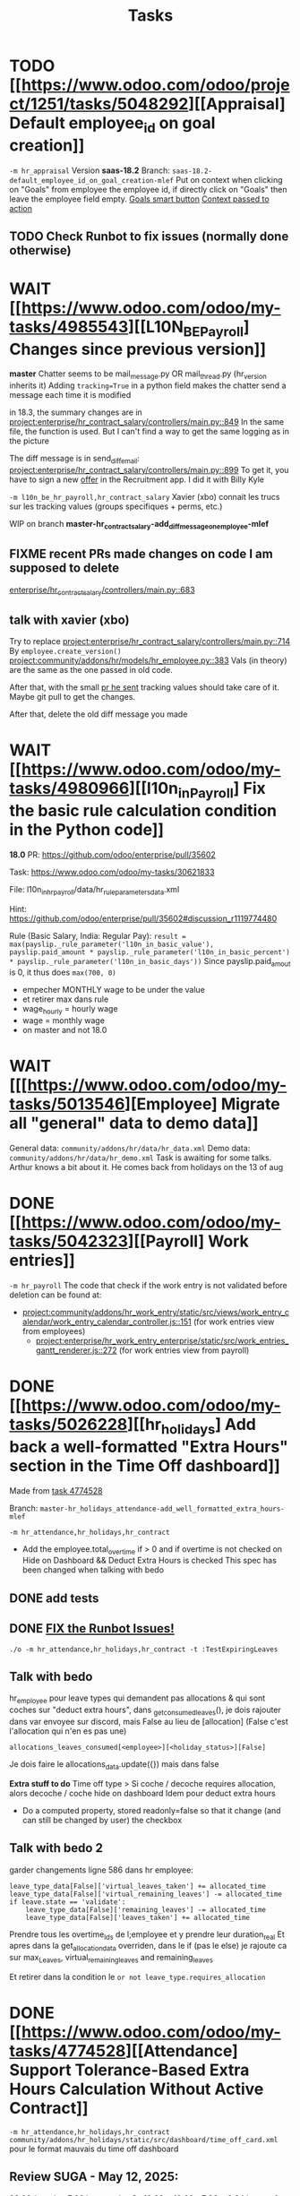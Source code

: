 #+title: Tasks

* TODO [[https://www.odoo.com/odoo/project/1251/tasks/5048292][[Appraisal] Default employee_id on goal creation]]
=-m hr_appraisal=
Version *saas-18.2*
Branch: =saas-18.2-default_employee_id_on_goal_creation-mlef=
Put on context when clicking on "Goals" from employee the employee id, if directly click on "Goals" then leave the employee field empty.
[[project:enterprise/hr_appraisal/views/hr_appraisal_views.xml::27][Goals smart button]]
[[project:enterprise/hr_appraisal/models/hr_appraisal.py::536][Context passed to action]]
** TODO Check Runbot to fix issues (normally done otherwise)

* WAIT [[https://www.odoo.com/odoo/my-tasks/4985543][[L10N_BE_Payroll] Changes since previous version]]
**master**
Chatter seems to be mail_message.py
OR mail_thread.py (hr_version inherits it)
Adding =tracking=True= in a python field makes the chatter send a message each time it is modified

in 18.3, the summary changes are in [[project:enterprise/hr_contract_salary/controllers/main.py::849]]
In the same file, the function is used. But I can't find a way to get the same logging as in the picture

The diff message is in send_diff_email:
[[project:enterprise/hr_contract_salary/controllers/main.py::899]]
To get it, you have to sign a new _offer_ in the Recruitment app.
I did it with Billy Kyle

=-m l10n_be_hr_payroll,hr_contract_salary=
Xavier (xbo) connait les trucs sur les tracking values (groups specifiques + perms, etc.)

WIP on branch *master-hr_contract_salary-add_diff_message_on_employee-mlef*

** FIXME recent PRs made changes on code I am supposed to delete
[[project:enterprise/hr_contract_salary/controllers/main.py::683][enterprise/hr_contract_salary/controllers/main.py::683]]

** talk with xavier (xbo)
Try to replace [[project:enterprise/hr_contract_salary/controllers/main.py::714]]
By =employee.create_version()=
[[project:community/addons/hr/models/hr_employee.py::383]]
Vals (in theory) are the same as the one passed in old code.

After that, with the small [[https://github.com/odoo/odoo/pull/222744/files#diff-1c37517a76b393d1d30c2b03e96611643a747d12c13b086653989f4068c660b2R447-R450][pr he sent]] tracking values should take care of it. Maybe git pull to get the changes.

After that, delete the old diff message you made
* WAIT [[https://www.odoo.com/odoo/my-tasks/4980966][[l10n_in_Payroll] Fix the basic rule calculation condition in the Python code]]
**18.0**
PR:
https://github.com/odoo/enterprise/pull/35602

Task:
https://www.odoo.com/odoo/my-tasks/30621833

File:
l10n_in_hr_payroll/data/hr_rule_parameters_data.xml

Hint:
https://github.com/odoo/enterprise/pull/35602#discussion_r1119774480

Rule (Basic Salary, India: Regular Pay):
=result = max(payslip._rule_parameter('l10n_in_basic_value'), payslip.paid_amount * payslip._rule_parameter('l10n_in_basic_percent') * payslip._rule_parameter('l10n_in_basic_days'))=
Since payslip.paid_amout is 0, it thus does =max(700, 0)=

- empecher MONTHLY wage to be under the value
- et retirer max dans rule
- wage_hourly = hourly wage
- wage = monthly wage
- on master and not 18.0





* WAIT [[[https://www.odoo.com/odoo/my-tasks/5013546][Employee] Migrate all "general" data to demo data]]
General data: =community/addons/hr/data/hr_data.xml=
Demo data: =community/addons/hr/data/hr_demo.xml=
Task is awaiting for some talks. Arthur knows a bit about it. He comes back from holidays on the 13 of aug


* DONE [[https://www.odoo.com/odoo/my-tasks/5042323][[Payroll] Work entries]]
=-m hr_payroll=
The code that check if the work entry is not validated before deletion can be found at:
- [[project:community/addons/hr_work_entry/static/src/views/work_entry_calendar/work_entry_calendar_controller.js::151]] (for work entries view from employees)
  - [[project:enterprise/hr_work_entry_enterprise/static/src/work_entries_gantt_renderer.js::272]] (for work entries view from payroll)

* DONE [[https://www.odoo.com/odoo/my-tasks/5026228][[hr_holidays] Add back a well-formatted "Extra Hours" section in the Time Off dashboard]]
Made from [[https://www.odoo.com/odoo/all-tasks/4774528][task 4774528]]


Branch: =master-hr_holidays_attendance-add_well_formatted_extra_hours-mlef=

=-m hr_attendance,hr_holidays,hr_contract=

- Add the employee.total_overtime if > 0 and if overtime is not checked on Hide on Dashboard && Deduct Extra Hours is checked
  This spec has been changed when talking with bedo

** DONE add tests

** DONE [[https://runbot.odoo.com/runbot/batch/2095917/build/87408979][FIX the Runbot Issues!]]
=./o -m hr_attendance,hr_holidays,hr_contract -t :TestExpiringLeaves=

** Talk with bedo
hr_employee
pour leave types qui demandent pas allocations & qui sont coches sur "deduct extra hours", dans _get_consumed_leaves(), je dois rajouter dans var envoyee sur discord, mais False au lieu de [allocation] (False c'est l'allocation qui n'en es pas une)

=allocations_leaves_consumed[<employee>][<holiday_status>][False]=

Je dois faire le allocations_data.update({}) mais dans false

*Extra stuff to do*
Time off type > Si coche / decoche requires allocation, alors decoche / coche hide on dashboard
Idem pour deduct extra hours
- Do a computed property, stored readonly=false so that it change (and can still be changed by user) the checkbox


** Talk with bedo 2
garder changements ligne 586 dans hr employee:
#+BEGIN_SRC
leave_type_data[False]['virtual_leaves_taken'] += allocated_time
leave_type_data[False]['virtual_remaining_leaves'] -= allocated_time
if leave.state == 'validate':
    leave_type_data[False]['remaining_leaves'] -= allocated_time
    leave_type_data[False]['leaves_taken'] += allocated_time
#+END_SRC
Prendre tous les overtime_Ids de l;employee et y prendre leur duration_real
Et apres dans la get_allocation_data overriden, dans le if (pas le else) je rajoute ca sur max_Leaves, virtual_remaining_leaves and remaining_leaves


Et retirer dans la condition le =or not leave_type.requires_allocation=

* DONE [[https://www.odoo.com/odoo/my-tasks/4774528][[Attendance] Support Tolerance-Based Extra Hours Calculation Without Active Contract]]
=-m hr_attendance,hr_holidays,hr_contract=
=community/addons/hr_holidays/static/src/dashboard/time_off_card.xml= pour le format mauvais du time off dashboard
** Review SUGA - May 12, 2025:
38:00 / week = 7:36 hours a day
So 10:00 = 10:00 - 7:36 = 2:24 hours of overtime

On a 40h / week contract, extra hours seems legit
*DO NOT* drop the DB! I have done tests.

*The contract does not change anything.*
It's just the *working hours* under _Employee/WorkInfo/Schedule/Working Hours_

* DONE [[https://www.odoo.com/odoo/my-tasks/4901052][[Salary Config] Allow fields of salary config to be archived]]
**master**
archiver = mettre: active = fields.boolean(default=false) dans model
clean db = remove the fields you don't like (not a real dropdb _at all_)
-i hr_contract_salary




* Configuration
#+name: Count number of tasks
#+begin_src elisp :results none
(save-excursion
  (goto-char (point-min))
  (let ((counts (make-hash-table :test 'equal)))
    (while (re-search-forward "^\\* \\([^[:space:]]+\\)" nil t)
      (let ((word (match-string 1)))
        (unless (string= word "Configuration")
          (puthash "Total" (1+ (or (gethash "Total" counts 0) 0)) counts)
          (puthash word (1+ (or (gethash word counts 0) 0)) counts)
		  )))
    (message (mapconcat
              (lambda (pair)
                (format "%s: %d" (car pair) (cdr pair)))
              (loop for k being the hash-keys of counts
                    using (hash-value v)
                    collect (cons k v))
              "\n")
             )))
#+END_src

# Local Variables:
# eval: (org-overview)
# End:
